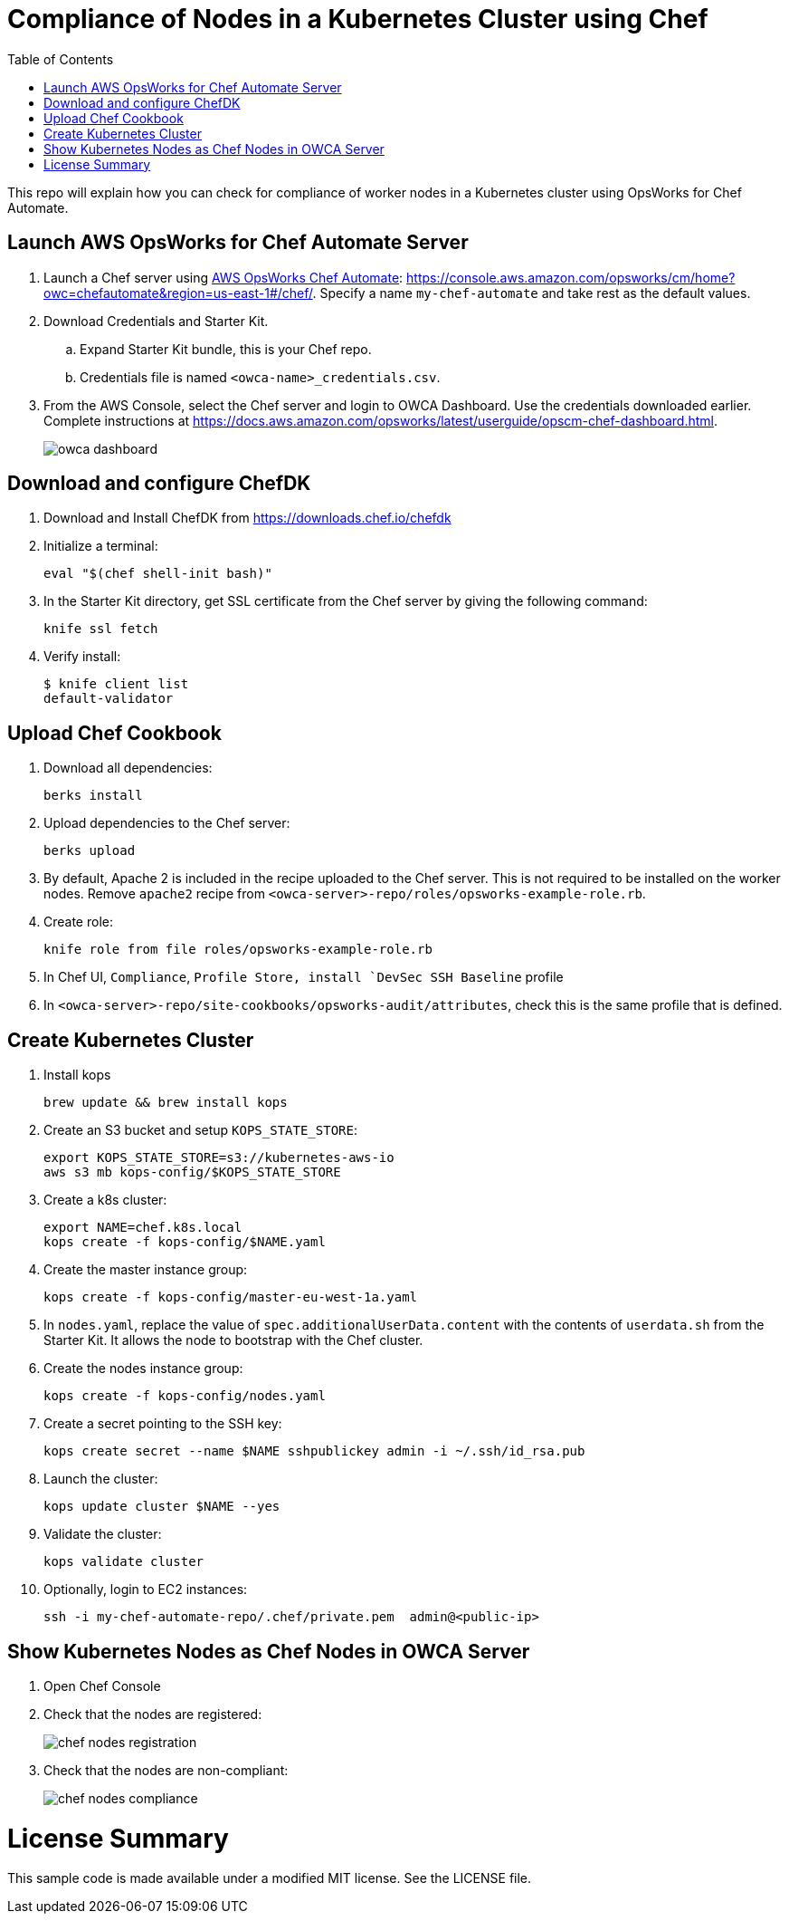 :toc:
= Compliance of Nodes in a Kubernetes Cluster using Chef

This repo will explain how you can check for compliance of worker nodes in a Kubernetes cluster using OpsWorks for Chef Automate.

== Launch AWS OpsWorks for Chef Automate Server

. Launch a Chef server using https://aws.amazon.com/opsworks/[AWS OpsWorks Chef Automate]: https://console.aws.amazon.com/opsworks/cm/home?owc=chefautomate&region=us-east-1#/chef/. Specify a name `my-chef-automate` and take rest as the default values.
. Download Credentials and Starter Kit.
.. Expand Starter Kit bundle, this is your Chef repo.
.. Credentials file is named `<owca-name>_credentials.csv`.
. From the AWS Console, select the Chef server and login to OWCA Dashboard. Use the credentials downloaded earlier. Complete instructions at https://docs.aws.amazon.com/opsworks/latest/userguide/opscm-chef-dashboard.html. 
+
image:images/owca-dashboard.png[]

== Download and configure ChefDK

. Download and Install ChefDK from https://downloads.chef.io/chefdk
. Initialize a terminal:

  eval "$(chef shell-init bash)"

. In the Starter Kit directory, get SSL certificate from the Chef server by giving the following command:

  knife ssl fetch

. Verify install:

	$ knife client list
	default-validator

== Upload Chef Cookbook

. Download all dependencies:

  berks install

. Upload dependencies to the Chef server:

  berks upload

. By default, Apache 2 is included in the recipe uploaded to the Chef server. This is not required to be installed on the worker nodes. Remove `apache2` recipe from `<owca-server>-repo/roles/opsworks-example-role.rb`.
. Create role:

  knife role from file roles/opsworks-example-role.rb

. In Chef UI, `Compliance`, `Profile Store, install `DevSec SSH Baseline` profile
. In `<owca-server>-repo/site-cookbooks/opsworks-audit/attributes`, check this is the same profile that is defined.

== Create Kubernetes Cluster

. Install kops

  brew update && brew install kops

. Create an S3 bucket and setup `KOPS_STATE_STORE`:

  export KOPS_STATE_STORE=s3://kubernetes-aws-io
  aws s3 mb kops-config/$KOPS_STATE_STORE

. Create a k8s cluster:

  export NAME=chef.k8s.local
  kops create -f kops-config/$NAME.yaml

. Create the master instance group:

  kops create -f kops-config/master-eu-west-1a.yaml

. In `nodes.yaml`, replace the value of `spec.additionalUserData.content` with the contents of `userdata.sh` from the Starter Kit. It allows the node to bootstrap with the Chef cluster.
. Create the nodes instance group:

  kops create -f kops-config/nodes.yaml

. Create a secret pointing to the SSH key:

  kops create secret --name $NAME sshpublickey admin -i ~/.ssh/id_rsa.pub

. Launch the cluster:

  kops update cluster $NAME --yes

. Validate the cluster:

  kops validate cluster

. Optionally, login to EC2 instances:

  ssh -i my-chef-automate-repo/.chef/private.pem  admin@<public-ip>

== Show Kubernetes Nodes as Chef Nodes in OWCA Server

. Open Chef Console
. Check that the nodes are registered:
+
image::images/chef-nodes-registration.png[]
+
. Check that the nodes are non-compliant:
+
image::images/chef-nodes-compliance.png[]

  


= License Summary

This sample code is made available under a modified MIT license. See the LICENSE file.
